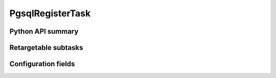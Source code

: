 .. lsst-task-topic:: lsst.pipe.tasks.ingestPgsql.PgsqlRegisterTask

#################
PgsqlRegisterTask
#################

.. _lsst.pipe.tasks.ingestPgsql.PgsqlRegisterTask-api:

Python API summary
==================

.. lsst-task-api-summary:: lsst.pipe.tasks.ingestPgsql.PgsqlRegisterTask

.. _lsst.pipe.tasks.ingestPgsql.PgsqlRegisterTask-subtasks:

Retargetable subtasks
=====================

.. lsst-task-config-subtasks:: lsst.pipe.tasks.ingestPgsql.PgsqlRegisterTask

.. _lsst.pipe.tasks.ingestPgsql.PgsqlRegisterTask-configs:

Configuration fields
====================

.. lsst-task-config-fields:: lsst.pipe.tasks.ingestPgsql.PgsqlRegisterTask
